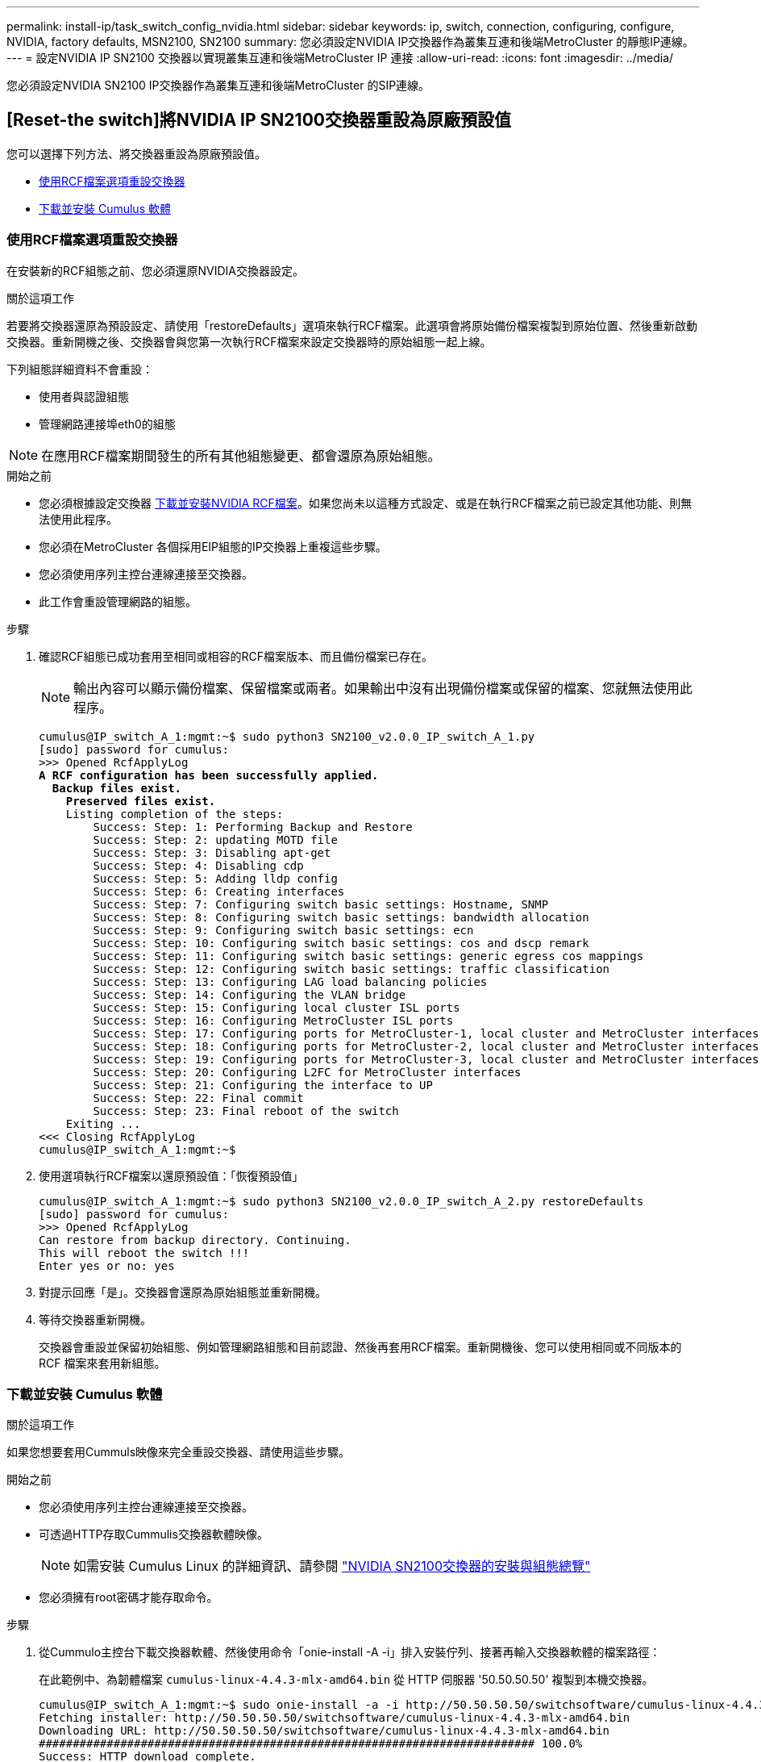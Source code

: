 ---
permalink: install-ip/task_switch_config_nvidia.html 
sidebar: sidebar 
keywords: ip, switch, connection, configuring, configure, NVIDIA, factory defaults, MSN2100, SN2100 
summary: 您必須設定NVIDIA IP交換器作為叢集互連和後端MetroCluster 的靜態IP連線。 
---
= 設定NVIDIA IP SN2100 交換器以實現叢集互連和後端MetroCluster IP 連接
:allow-uri-read: 
:icons: font
:imagesdir: ../media/


[role="lead"]
您必須設定NVIDIA SN2100 IP交換器作為叢集互連和後端MetroCluster 的SIP連線。



== [Reset-the switch]將NVIDIA IP SN2100交換器重設為原廠預設值

您可以選擇下列方法、將交換器重設為原廠預設值。

* <<RCF-file-option,使用RCF檔案選項重設交換器>>
* <<Cumulus-install-option,下載並安裝 Cumulus 軟體>>




=== [[RCF-file-option]]使用RCF檔案選項重設交換器

在安裝新的RCF組態之前、您必須還原NVIDIA交換器設定。

.關於這項工作
若要將交換器還原為預設設定、請使用「restoreDefaults」選項來執行RCF檔案。此選項會將原始備份檔案複製到原始位置、然後重新啟動交換器。重新開機之後、交換器會與您第一次執行RCF檔案來設定交換器時的原始組態一起上線。

下列組態詳細資料不會重設：

* 使用者與認證組態
* 管理網路連接埠eth0的組態



NOTE: 在應用RCF檔案期間發生的所有其他組態變更、都會還原為原始組態。

.開始之前
* 您必須根據設定交換器 <<Download-and-install,下載並安裝NVIDIA RCF檔案>>。如果您尚未以這種方式設定、或是在執行RCF檔案之前已設定其他功能、則無法使用此程序。
* 您必須在MetroCluster 各個採用EIP組態的IP交換器上重複這些步驟。
* 您必須使用序列主控台連線連接至交換器。
* 此工作會重設管理網路的組態。


.步驟
. 確認RCF組態已成功套用至相同或相容的RCF檔案版本、而且備份檔案已存在。
+

NOTE: 輸出內容可以顯示備份檔案、保留檔案或兩者。如果輸出中沒有出現備份檔案或保留的檔案、您就無法使用此程序。

+
[listing, subs="+quotes"]
----
cumulus@IP_switch_A_1:mgmt:~$ sudo python3 SN2100_v2.0.0_IP_switch_A_1.py
[sudo] password for cumulus:
>>> Opened RcfApplyLog
*A RCF configuration has been successfully applied.*
  *Backup files exist.*
    *Preserved files exist.*
    Listing completion of the steps:
        Success: Step: 1: Performing Backup and Restore
        Success: Step: 2: updating MOTD file
        Success: Step: 3: Disabling apt-get
        Success: Step: 4: Disabling cdp
        Success: Step: 5: Adding lldp config
        Success: Step: 6: Creating interfaces
        Success: Step: 7: Configuring switch basic settings: Hostname, SNMP
        Success: Step: 8: Configuring switch basic settings: bandwidth allocation
        Success: Step: 9: Configuring switch basic settings: ecn
        Success: Step: 10: Configuring switch basic settings: cos and dscp remark
        Success: Step: 11: Configuring switch basic settings: generic egress cos mappings
        Success: Step: 12: Configuring switch basic settings: traffic classification
        Success: Step: 13: Configuring LAG load balancing policies
        Success: Step: 14: Configuring the VLAN bridge
        Success: Step: 15: Configuring local cluster ISL ports
        Success: Step: 16: Configuring MetroCluster ISL ports
        Success: Step: 17: Configuring ports for MetroCluster-1, local cluster and MetroCluster interfaces
        Success: Step: 18: Configuring ports for MetroCluster-2, local cluster and MetroCluster interfaces
        Success: Step: 19: Configuring ports for MetroCluster-3, local cluster and MetroCluster interfaces
        Success: Step: 20: Configuring L2FC for MetroCluster interfaces
        Success: Step: 21: Configuring the interface to UP
        Success: Step: 22: Final commit
        Success: Step: 23: Final reboot of the switch
    Exiting ...
<<< Closing RcfApplyLog
cumulus@IP_switch_A_1:mgmt:~$

----
. 使用選項執行RCF檔案以還原預設值：「恢復預設值」
+
[listing]
----
cumulus@IP_switch_A_1:mgmt:~$ sudo python3 SN2100_v2.0.0_IP_switch_A_2.py restoreDefaults
[sudo] password for cumulus:
>>> Opened RcfApplyLog
Can restore from backup directory. Continuing.
This will reboot the switch !!!
Enter yes or no: yes
----
. 對提示回應「是」。交換器會還原為原始組態並重新開機。
. 等待交換器重新開機。
+
交換器會重設並保留初始組態、例如管理網路組態和目前認證、然後再套用RCF檔案。重新開機後、您可以使用相同或不同版本的 RCF 檔案來套用新組態。





=== [[Cumuler-install-option]] 下載並安裝 Cumulus 軟體

.關於這項工作
如果您想要套用Cummuls映像來完全重設交換器、請使用這些步驟。

.開始之前
* 您必須使用序列主控台連線連接至交換器。
* 可透過HTTP存取Cummulis交換器軟體映像。
+

NOTE: 如需安裝 Cumulus Linux 的詳細資訊、請參閱 link:https://docs.netapp.com/us-en/ontap-systems-switches/switch-nvidia-sn2100/configure-overview-sn2100-cluster.html#initial-configuration-overview["NVIDIA SN2100交換器的安裝與組態總覽"^]

* 您必須擁有root密碼才能存取命令。


.步驟
. 從Cummulo主控台下載交換器軟體、然後使用命令「onie-install -A -i」排入安裝佇列、接著再輸入交換器軟體的檔案路徑：
+
在此範例中、為韌體檔案 `cumulus-linux-4.4.3-mlx-amd64.bin` 從 HTTP 伺服器 '50.50.50.50' 複製到本機交換器。

+
[listing]
----
cumulus@IP_switch_A_1:mgmt:~$ sudo onie-install -a -i http://50.50.50.50/switchsoftware/cumulus-linux-4.4.3-mlx-amd64.bin
Fetching installer: http://50.50.50.50/switchsoftware/cumulus-linux-4.4.3-mlx-amd64.bin
Downloading URL: http://50.50.50.50/switchsoftware/cumulus-linux-4.4.3-mlx-amd64.bin
######################################################################### 100.0%
Success: HTTP download complete.
tar: ./sysroot.tar: time stamp 2021-01-30 17:00:58 is 53895092.604407122 s in the future
tar: ./kernel: time stamp 2021-01-30 17:00:58 is 53895092.582826352 s in the future
tar: ./initrd: time stamp 2021-01-30 17:00:58 is 53895092.509682557 s in the future
tar: ./embedded-installer/bootloader/grub: time stamp 2020-12-10 15:25:16 is 49482950.509433937 s in the future
tar: ./embedded-installer/bootloader/init: time stamp 2020-12-10 15:25:16 is 49482950.509336507 s in the future
tar: ./embedded-installer/bootloader/uboot: time stamp 2020-12-10 15:25:16 is 49482950.509213637 s in the future
tar: ./embedded-installer/bootloader: time stamp 2020-12-10 15:25:16 is 49482950.509153787 s in the future
tar: ./embedded-installer/lib/init: time stamp 2020-12-10 15:25:16 is 49482950.509064547 s in the future
tar: ./embedded-installer/lib/logging: time stamp 2020-12-10 15:25:16 is 49482950.508997777 s in the future
tar: ./embedded-installer/lib/platform: time stamp 2020-12-10 15:25:16 is 49482950.508913317 s in the future
tar: ./embedded-installer/lib/utility: time stamp 2020-12-10 15:25:16 is 49482950.508847367 s in the future
tar: ./embedded-installer/lib/check-onie: time stamp 2020-12-10 15:25:16 is 49482950.508761477 s in the future
tar: ./embedded-installer/lib: time stamp 2020-12-10 15:25:47 is 49482981.508710647 s in the future
tar: ./embedded-installer/storage/blk: time stamp 2020-12-10 15:25:16 is 49482950.508631277 s in the future
tar: ./embedded-installer/storage/gpt: time stamp 2020-12-10 15:25:16 is 49482950.508523097 s in the future
tar: ./embedded-installer/storage/init: time stamp 2020-12-10 15:25:16 is 49482950.508437507 s in the future
tar: ./embedded-installer/storage/mbr: time stamp 2020-12-10 15:25:16 is 49482950.508371177 s in the future
tar: ./embedded-installer/storage/mtd: time stamp 2020-12-10 15:25:16 is 49482950.508293856 s in the future
tar: ./embedded-installer/storage: time stamp 2020-12-10 15:25:16 is 49482950.508243666 s in the future
tar: ./embedded-installer/platforms.db: time stamp 2020-12-10 15:25:16 is 49482950.508179456 s in the future
tar: ./embedded-installer/install: time stamp 2020-12-10 15:25:47 is 49482981.508094606 s in the future
tar: ./embedded-installer: time stamp 2020-12-10 15:25:47 is 49482981.508044066 s in the future
tar: ./control: time stamp 2021-01-30 17:00:58 is 53895092.507984316 s in the future
tar: .: time stamp 2021-01-30 17:00:58 is 53895092.507920196 s in the future
Staging installer image...done.
WARNING:
WARNING: Activating staged installer requested.
WARNING: This action will wipe out all system data.
WARNING: Make sure to back up your data.
WARNING:
Are you sure (y/N)? y
Activating staged installer...done.
Reboot required to take effect.
cumulus@IP_switch_A_1:mgmt:~$
----
. 在下載並驗證映像時、請回應提示「y」以確認安裝。
. 重新啟動交換器以安裝新軟體：「Udo reboot...」
+
[listing]
----
cumulus@IP_switch_A_1:mgmt:~$ sudo reboot
----
+

NOTE: 交換器會重新開機並進入交換器軟體安裝、這需要一些時間。安裝完成後、交換器會重新開機、並保持「登入」提示。

. 設定基本交換器設定
+
.. 當交換器開機並出現登入提示時、請登入並變更密碼。
+

NOTE: 使用者名稱為「累計」、預設密碼為「累計」。



+
[listing]
----
Debian GNU/Linux 10 cumulus ttyS0

cumulus login: cumulus
Password:
You are required to change your password immediately (administrator enforced)
Changing password for cumulus.
Current password:
New password:
Retype new password:
Linux cumulus 4.19.0-cl-1-amd64 #1 SMP Cumulus 4.19.206-1+cl4.4.3u1 (2021-12-18) x86_64

Welcome to NVIDIA Cumulus (R) Linux (R)

For support and online technical documentation, visit
http://www.cumulusnetworks.com/support

The registered trademark Linux (R) is used pursuant to a sublicense from LMI,
the exclusive licensee of Linus Torvalds, owner of the mark on a world-wide
basis.

cumulus@cumulus:mgmt:~$
----
. 設定管理網路介面。
+
您使用的命令取決於您正在執行的交換器韌體版本。

+

NOTE: 以下命令範例將主機名稱設定為 ip_switch_a_1 、 IP 位址設定為 10.10.10.10 、網路遮罩設定為 255.255.255.0 （ 24 ）、閘道位址設定為 10.10.10.1 。

+
[role="tabbed-block"]
====
.Cumulus 4.4.x
--
以下命令範例可在執行 Cumulus 4.4.x 的交換器上設定主機名稱、 IP 位址、網路遮罩和閘道

[listing]
----
cumulus@cumulus:mgmt:~$ net add hostname IP_switch_A_1
cumulus@cumulus:mgmt:~$ net add interface eth0 ip address 10.0.10.10/24
cumulus@cumulus:mgmt:~$ net add interface eth0 ip gateway 10.10.10.1
cumulus@cumulus:mgmt:~$ net pending

.
.
.


cumulus@cumulus:mgmt:~$ net commit

.
.
.


net add/del commands since the last "net commit"


User Timestamp Command

cumulus 2021-05-17 22:21:57.437099 net add hostname Switch-A-1
cumulus 2021-05-17 22:21:57.538639 net add interface eth0 ip address 10.10.10.10/24
cumulus 2021-05-17 22:21:57.635729 net add interface eth0 ip gateway 10.10.10.1

cumulus@cumulus:mgmt:~$
----
--
.Cumulus 5.4.x 及更新版本
--
以下命令範例可在執行 Cumulus 5.4.x 的交換器上設定主機名稱、 IP 位址、網路遮罩和閘道或更新版本。

[listing]
----
cumulus@cumulus:mgmt:~$ nv set system hostname IP_switch_A_1

cumulus@cumulus:mgmt:~$ nv set interface eth0 ip address 10.0.10.10/24

cumulus@cumulus:mgmt:~$ nv set interface eth0 ip gateway 10.10.10.1

cumulus@cumulus:mgmt:~$ nv config apply

cumulus@cumulus:mgmt:~$ nv config save
----
--
====
. 使用「show reboot"命令重新啟動交換器。
+
[listing]
----
cumulus@cumulus:~$ sudo reboot
----
+
當交換器重新開機時、您可以使用中的步驟套用新的組態 <<Download-and-install,下載並安裝NVIDIA RCF檔案>>。





== [[Download-and -install]]下載並安裝NVIDIA RCF檔案

您必須在 MetroCluster IP 組態中產生交換器 RCF 檔案、並將其安裝至每台交換器。

.開始之前
* 您必須擁有root密碼才能存取命令。
* 交換器軟體已安裝且管理網路已設定完成。
* 您依照步驟、使用方法1或方法2開始安裝交換器。
* 初始安裝之後、您並未套用任何其他組態。
+

NOTE: 如果您在重設交換器之後以及套用RCF檔案之前執行進一步的組態、則無法使用此程序。



.關於這項工作
您必須在MetroCluster 各個IP交換器上重複上述步驟（全新安裝）或更換交換器（更換交換器）。

如果您使用的是 QSFP 至 SFP+ 介面卡，則可能需要將 ISL 連接埠設定為原生速度模式，而非中斷速度模式。請參閱交換器廠商文件，以判斷 ISL 連接埠速度模式。

.步驟
. 產生NVIDIA RCF檔案MetroCluster 以利知識IP。
+
.. 下載 https://mysupport.netapp.com/site/tools/tool-eula/rcffilegenerator["RcfFileGeneratorfor MetroCluster EfIP"^]。
.. 使用RcfFileGeneratorfor MetroCluster EscIP、為您的組態產生RCF檔案。
.. 瀏覽至您的主目錄。如果您記錄為「累計」、則檔案路徑為「home/gumulus」。
+
[listing]
----
cumulus@IP_switch_A_1:mgmt:~$ cd ~
cumulus@IP_switch_A_1:mgmt:~$ pwd
/home/cumulus
cumulus@IP_switch_A_1:mgmt:~$
----
.. 將RCF檔案下載至此目錄。
下列範例顯示您使用 SCP 下載檔案 `SN2100_v2.0.0_IP_switch_A_1.txt` 從伺服器 '50.50.50.50' 到您的主目錄、然後另存為 `SN2100_v2.0.0_IP_switch_A_1.py`：
+
[listing]
----
cumulus@Switch-A-1:mgmt:~$ scp username@50.50.50.50:/RcfFiles/SN2100_v2.0.0_IP_switch_A_1.txt ./SN2100_v2.0.0_IP_switch-A1.py
The authenticity of host '50.50.50.50 (50.50.50.50)' can't be established.
RSA key fingerprint is SHA256:B5gBtOmNZvdKiY+dPhh8=ZK9DaKG7g6sv+2gFlGVF8E.
Are you sure you want to continue connecting (yes/no)? yes
Warning: Permanently added '50.50.50.50' (RSA) to the list of known hosts.
***********************************************************************
Banner of the SCP server
***********************************************************************
username@50.50.50.50's password:
SN2100_v2.0.0_IP_switch_A1.txt 100% 55KB 1.4MB/s 00:00
cumulus@IP_switch_A_1:mgmt:~$
----


. 執行RCF檔案。RCF檔案需要選項才能套用一或多個步驟。除非技術支援人員指示、否則請在不使用命令列選項的情況下執行RCF檔案。若要驗證RCF檔案各個步驟的完成狀態、請使用選項「-1」或「ALL」來套用所有（擱置中）步驟。
+
[listing]
----

cumulus@IP_switch_A_1:mgmt:~$ sudo python3 SN2100_v2.0.0_IP_switch_A_1.py
all
[sudo] password for cumulus:
The switch will be rebooted after the step(s) have been run.
Enter yes or no: yes



... the steps will apply - this is generating a lot of output ...



Running Step 24: Final reboot of the switch



... The switch will reboot if all steps applied successfully ...
----
. 如果您的組態使用 DAC 纜線、請在交換器連接埠上啟用 DAC 選項：
+
[listing]
----
cumulus@IP_switch_A_1:mgmt:~$ sudo python3 SN2100_v2.0.0-X10_Switch-A1.py runCmd <switchport> DacOption [enable | disable]
----
+
以下範例啟用連接埠的 DAC 選項 `swp7`：

+
[listing]
----
cumulus@IP_switch_A_1:mgmt:~$ sudo python3 SN2100_v2.00_Switch-A1.py runCmd swp7 DacOption enable
    Running cumulus version  : 5.4.0
    Running RCF file version : v2.00
    Running command: Enabling the DacOption for port swp7
    runCmd: 'nv set interface swp7 link fast-linkup on', ret: 0
    runCmd: committed, ret: 0
    Completion: SUCCESS
cumulus@IP_switch_A_1:mgmt:~$
----
. 在交換器連接埠上啟用 DAC 選項後、重新啟動交換器：
+
`sudo reboot`

+

NOTE: 當您為多個交換器連接埠設定 DAC 選項時、只需要重新啟動交換器一次。





== 為使用 25-Gbps 連線的系統設定轉送錯誤修正

如果您的系統是使用 25-Gbps 的連線設定，請在套用 RCF 之後，手動將轉送錯誤修正（ FEC ）參數設定為關閉。RCF 不套用此設定。

.關於這項工作
* 此工作僅適用於使用 25-Gbps 連線能力的平台。請參閱 link:../install-ip/port_usage_sn2100.html["適用於NVIDIA支援SN2100 IP交換器的平台連接埠指派"]。
* 這項工作必須在MetroCluster 整個4台交換器上執行、且必須採用「靜態IP」組態。
* 您必須個別更新每個交換器連接埠，您無法在命令中指定多個連接埠或連接埠範圍。


.步驟
. 將使用 25-Gbps 連線能力的第一個交換器連接埠的參數設 `fec`為「關」：
+
`sudo python3 SN2100_v2.0_Switch-A1.py runCmd <switchport> fec off`

. 針對每個連接至控制器模組的 25-Gbps 交換器連接埠重複步驟。




== 設定 MetroCluster IP 介面的交換器連接埠速度

.關於這項工作
* 使用此程序可將下列系統的交換器連接埠速度設定為 100g ：
+
** AFF A70 、 AFF A90 、 AFF A1K 、 AFF C80
** AFF A30 、 AFF C30 、 AFF A50 、 AFF C60
** FAS50 、 FAS70 、 FAS90


* 您必須個別更新每個交換器連接埠，您無法在命令中指定多個連接埠或連接埠範圍。


.步驟
. 使用具有選項的 RCF 檔案 `runCmd` 來設定速度。這會套用設定並儲存組態。
+
以下命令可設定 MetroCluster 介面的速度 `swp7` 、以及 `swp8`：

+
[source, cli]
----
sudo python3 SN2100_v2.20 _Switch-A1.py runCmd swp7 speed 100
----
+
[source, cli]
----
sudo python3 SN2100_v2.20 _Switch-A1.py runCmd swp8 speed 100
----
+
* 範例 *

+
[listing]
----
cumulus@Switch-A-1:mgmt:~$ sudo python3 SN2100_v2.20_Switch-A1.py runCmd swp7 speed 100
[sudo] password for cumulus: <password>
    Running cumulus version  : 5.4.0
    Running RCF file version : v2.20
    Running command: Setting switchport swp7 to 100G speed
    runCmd: 'nv set interface swp7 link auto-negotiate off', ret: 0
    runCmd: 'nv set interface swp7 link speed 100G', ret: 0
    runCmd: committed, ret: 0
    Completion: SUCCESS
cumulus@Switch-A-1:mgmt:~$
----




== 停用未使用的 ISL 連接埠和連接埠通道

NetApp 建議停用未使用的 ISL 連接埠和連接埠通道、以避免不必要的健全狀況警示。您必須個別停用每個連接埠或連接埠通道，您無法在命令中指定多個連接埠或連接埠範圍。

.步驟
. 使用 RCF 檔案橫幅識別未使用的 ISL 連接埠和連接埠通道：
+

NOTE: 如果連接埠處於中斷連線模式、則您在命令中指定的連接埠名稱可能與 RCF 橫幅中指定的名稱不同。您也可以使用 RCF 纜線檔案來尋找連接埠名稱。

+
`net show interface`

. 使用 RCF 檔案停用未使用的 ISL 連接埠和連接埠通道。
+
[listing]
----
cumulus@mcc1-integrity-a1:mgmt:~$ sudo python3 SN2100_v2.0_IP_Switch-A1.py runCmd
[sudo] password for cumulus:
    Running cumulus version  : 5.4.0
    Running RCF file version : v2.0
Help for runCmd:
    To run a command execute the RCF script as follows:
    sudo python3 <script> runCmd <option-1> <option-2> <option-x>
    Depending on the command more or less options are required. Example to 'up' port 'swp1'
        sudo python3 SN2100_v2.0_IP_Switch-A1.py runCmd swp1 up
    Available commands:
        UP / DOWN the switchport
            sudo python3 SN2100_v2.0_IP_Switch-A1.py runCmd <switchport> state <up | down>
        Set the switch port speed
            sudo python3 SN2100_v2.0_Switch-A1.py runCmd <switchport> speed <10 | 25 | 40 | 100 | AN>
        Set the fec mode on the switch port
            sudo python3 SN2100_v2.0_Switch-A1.py runCmd <switchport> fec <default | auto | rs | baser | off>
        Set the [localISL | remoteISL] to 'UP' or 'DOWN' state
            sudo python3 SN2100_v2.0_Switch-A1.py runCmd [localISL | remoteISL] state [up | down]
        Set the option on the port to support DAC cables. This option does not support port ranges.
            You must reload the switch after changing this option for the required ports. This will disrupt traffic.
            This setting requires Cumulus 5.4 or a later 5.x release.
            sudo python3 SN2100_v2.0_Switch-A1.py runCmd <switchport> DacOption [enable | disable]
cumulus@mcc1-integrity-a1:mgmt:~$
----
+
下列範例命令會停用連接埠 "swp14" ：

+
`sudo python3 SN2100_v2.0_Switch-A1.py runCmd swp14 state down`

+
針對每個識別出未使用的連接埠或連接埠通道重複此步驟。


